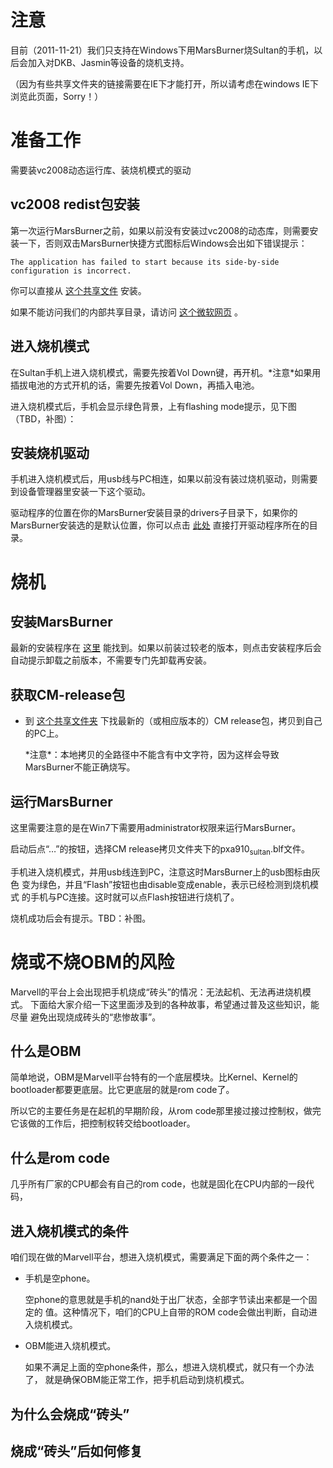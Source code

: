 * 注意

目前（2011-11-21）我们只支持在Windows下用MarsBurner烧Sultan的手机，以后会加入对DKB、Jasmin等设备的烧机支持。

（因为有些共享文件夹的链接需要在IE下才能打开，所以请考虑在windows IE下浏览此页面，Sorry！）

* 准备工作

需要装vc2008动态运行库、装烧机模式的驱动

** vc2008 redist包安装

第一次运行MarsBurner之前，如果以前没有安装过vc2008的动态库，则需要安装一下，否则双击MarsBurner快捷方式图标后Windows会出如下错误提示：

#+begin_example
The application has failed to start because its side-by-side configuration is incorrect.
#+end_example

你可以直接从 [[//bible/Public/user/tools-team/vc2008-sp1-redist-x86.exe][这个共享文件]] 安装。

如果不能访问我们的内部共享目录，请访问 [[http://www.microsoft.com/download/en/details.aspx?displaylang=en&id=5582][这个微软网页]] 。

** 进入烧机模式

在Sultan手机上进入烧机模式，需要先按着Vol Down键，再开机。*注意*如果用插拔电池的方式开机的话，需要先按着Vol Down，再插入电池。

进入烧机模式后，手机会显示绿色背景，上有flashing mode提示，见下图（TBD，补图）：

** 安装烧机驱动

手机进入烧机模式后，用usb线与PC相连，如果以前没有装过烧机驱动，则需要到设备管理器里安装一下这个驱动。

驱动程序的位置在你的MarsBurner安装目录的drivers子目录下，如果你的MarsBurner安装选的是默认位置，你可以点击 [[C:/Program%20Files/marvell/MarsBurner/drivers][此处]] 直接打开驱动程序所在的目录。

* 烧机

** 安装MarsBurner

最新的安装程序在 [[//bible/Public/user/tools-team/MarsBurner][这里]] 能找到。如果以前装过较老的版本，则点击安装程序后会自动提示卸载之前版本，不需要专门先卸载再安装。

** 获取CM-release包

 * 到 [[//bible/cm/][这个共享文件夹]] 下找最新的（或相应版本的）CM release包，拷贝到自己的PC上。

   *注意*：本地拷贝的全路径中不能含有中文字符，因为这样会导致MarsBurner不能正确烧写。
   
   

** 运行MarsBurner

这里需要注意的是在Win7下需要用administrator权限来运行MarsBurner。

启动后点“...”的按钮，选择CM release拷贝文件夹下的pxa910_sultan.blf文件。

手机进入烧机模式，并用usb线连到PC，注意这时MarsBurner上的usb图标由灰色
变为绿色，并且“Flash”按钮也由disable变成enable，表示已经检测到烧机模式
的手机与PC连接。这时就可以点Flash按钮进行烧机了。

烧机成功后会有提示。TBD：补图。




* 烧或不烧OBM的风险

Marvell的平台上会出现把手机烧成“砖头”的情况：无法起机、无法再进烧机模式。
下面给大家介绍一下这里面涉及到的各种故事，希望通过普及这些知识，能尽量
避免出现烧成砖头的“悲惨故事”。

** 什么是OBM

简单地说，OBM是Marvell平台特有的一个底层模块。比Kernel、Kernel的
bootloader都要更底层。比它更底层的就是rom code了。

所以它的主要任务是在起机的早期阶段，从rom code那里接过接过控制权，做完
它该做的工作后，把控制权转交给bootloader。

** 什么是rom code

几乎所有厂家的CPU都会有自己的rom code，也就是固化在CPU内部的一段代码，
** 进入烧机模式的条件

咱们现在做的Marvell平台，想进入烧机模式，需要满足下面的两个条件之一：

- 手机是空phone。

  空phone的意思就是手机的nand处于出厂状态，全部字节读出来都是一个固定的
  值。这种情况下，咱们的CPU上自带的ROM code会做出判断，自动进入烧机模式。

- OBM能进入烧机模式。

  如果不满足上面的空phone条件，那么，想进入烧机模式，就只有一个办法了，
  就是确保OBM能正常工作，把手机启动到烧机模式。

** 为什么会烧成“砖头”

** 烧成“砖头”后如何修复


